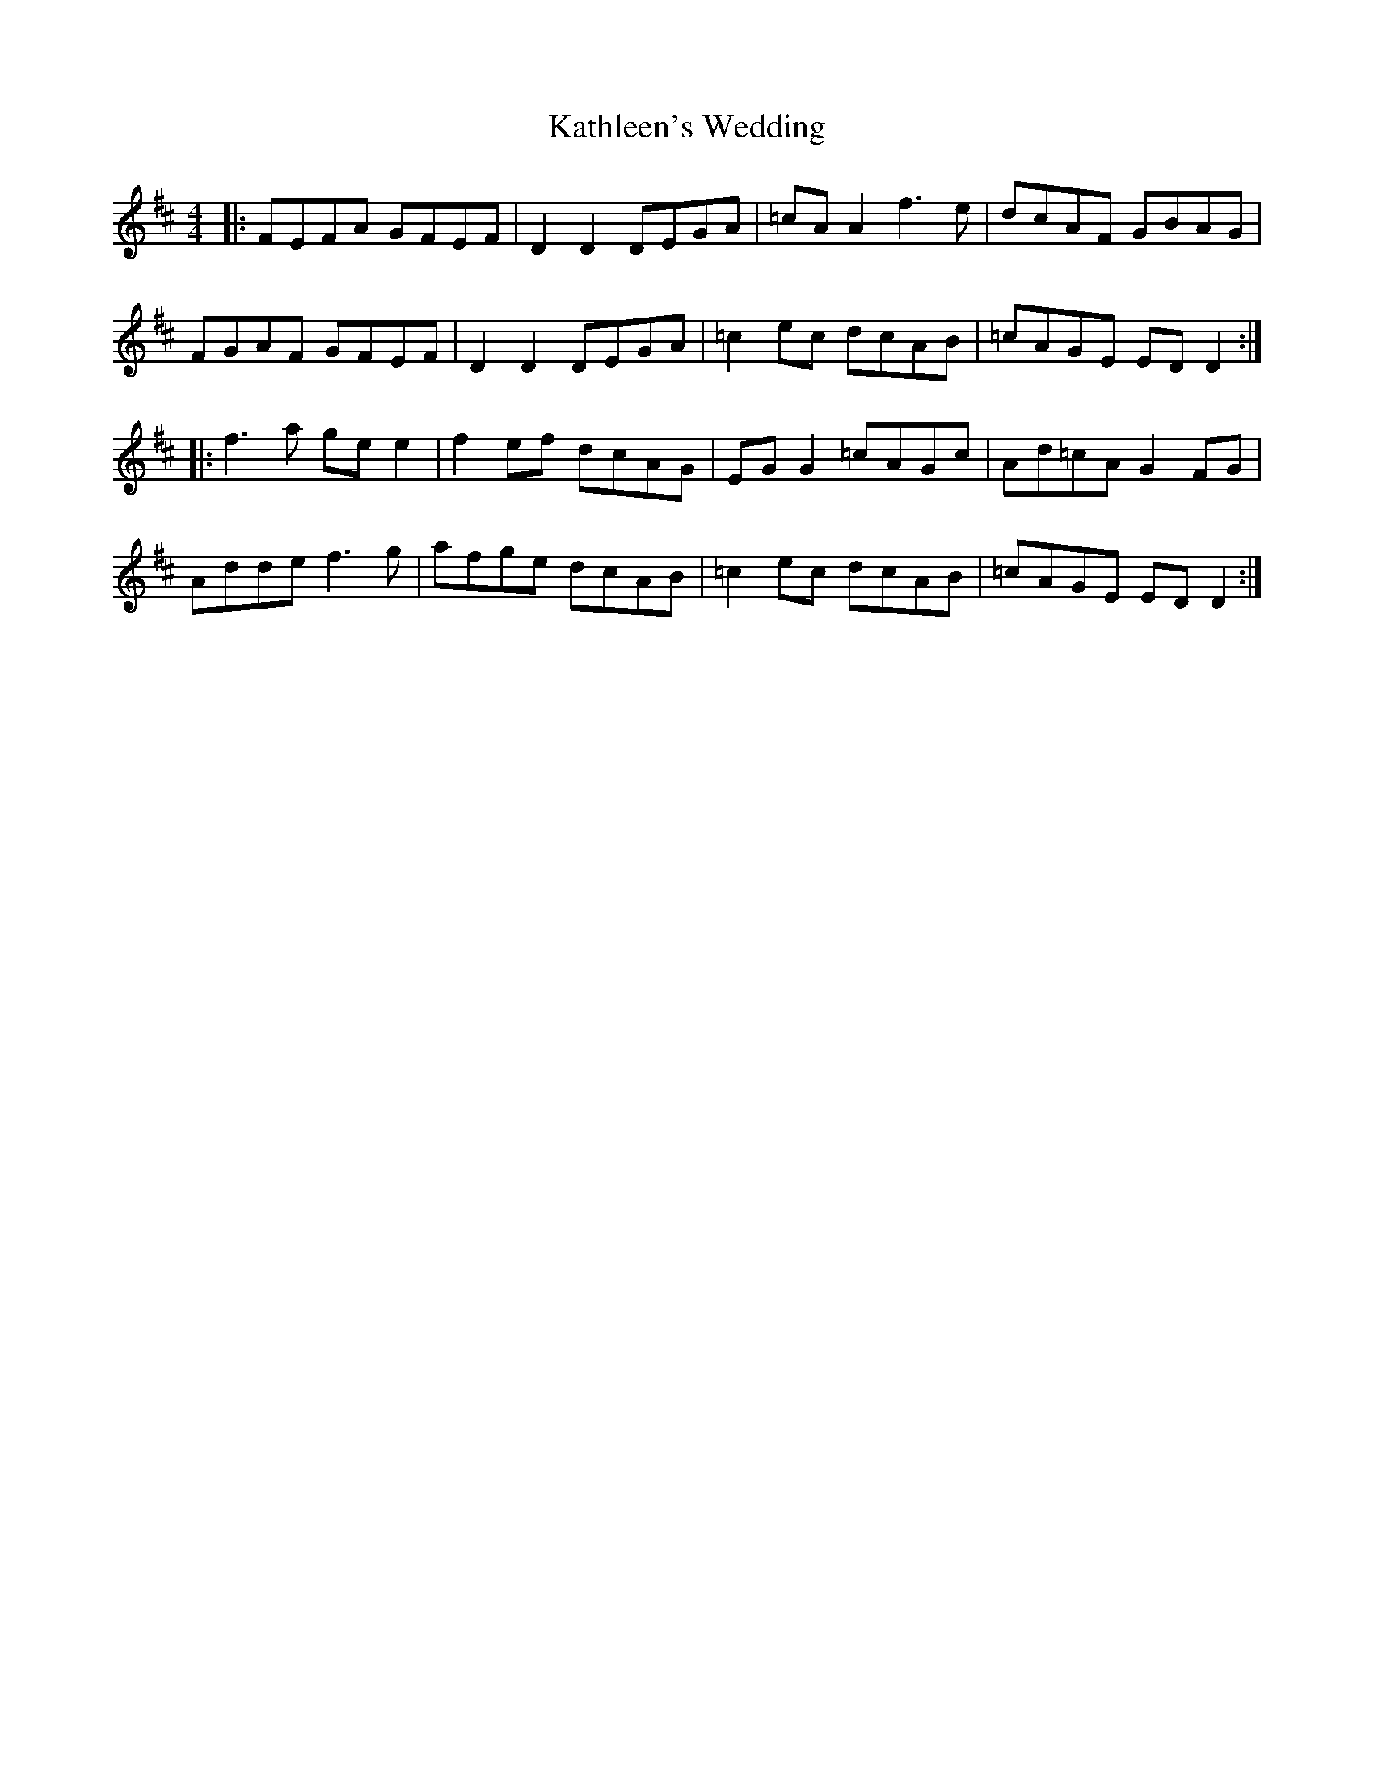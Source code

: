 X: 21173
T: Kathleen's Wedding
R: reel
M: 4/4
K: Dmajor
|:FEFA GFEF|D2 D2 DEGA|=cA A2 f3e|dcAF GBAG|
FGAF GFEF|D2 D2 DEGA|=c2 ec dcAB|=cAGE ED D2:|
|:f3 a ge e2|f2 ef dcAG|EG G2 =cAGc|Ad=cA G2 FG|
Adde f3g|afge dcAB|=c2 ec dcAB|=cAGE ED D2:|

